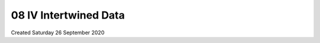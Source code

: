 ======================
08 IV Intertwined Data
======================
Created Saturday 26 September 2020


